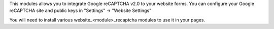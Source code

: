 This modules allows you to integrate Google reCAPTCHA v2.0 to your website
forms. You can configure your Google reCAPTCHA site and public keys
in "Settings" -> "Website Settings"

You will need to install various website_<module>_recaptcha modules
to use it in your pages.
